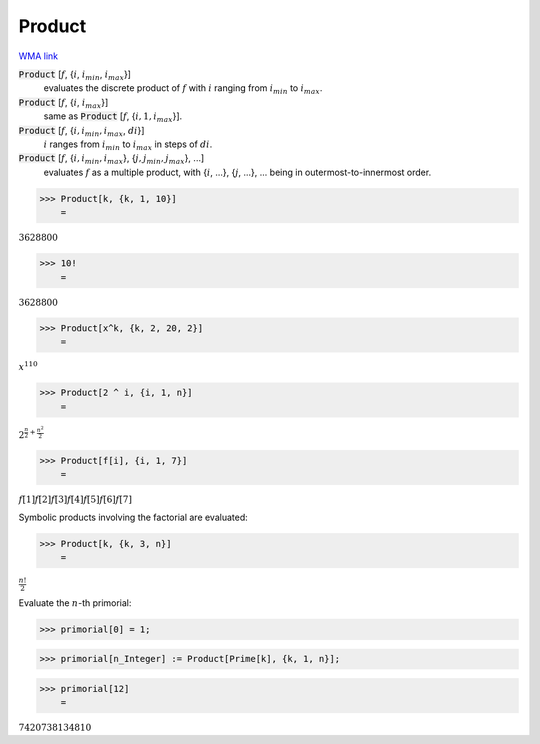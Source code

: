 Product
=======

`WMA link <https://reference.wolfram.com/language/ref/Product.html>`_


:code:`Product` [:math:`f`, {:math:`i`, :math:`i_{min}`, :math:`i_{max}`}]
    evaluates the discrete product of :math:`f` with :math:`i` ranging from :math:`i_{min}` to :math:`i_{max}`.

:code:`Product` [:math:`f`, {:math:`i`, :math:`i_{max}`}]
    same as :code:`Product` [:math:`f`, {:math:`i, 1, i_{max}`}].

:code:`Product` [:math:`f`, {:math:`i, i_{min}, i_{max}`, :math:`di`}]
    :math:`i` ranges from :math:`i_{min}` to :math:`i_{max}` in steps of :math:`di`.

:code:`Product` [:math:`f`, {:math:`i, i_{min}, i_{max}`}, {:math:`j, j_{min}, j_{max}`}, ...]
    evaluates :math:`f` as a multiple product, with {:math:`i`, ...}, {:math:`j`, ...}, ... being in       outermost-to-innermost order.





>>> Product[k, {k, 1, 10}]
    =

:math:`3628800`


>>> 10!
    =

:math:`3628800`


>>> Product[x^k, {k, 2, 20, 2}]
    =

:math:`x^{110}`


>>> Product[2 ^ i, {i, 1, n}]
    =

:math:`2^{{\frac{n}{2}+\frac{n^2}{2}}}`


>>> Product[f[i], {i, 1, 7}]
    =

:math:`f\left[1\right] f\left[2\right] f\left[3\right] f\left[4\right] f\left[5\right] f\left[6\right] f\left[7\right]`



Symbolic products involving the factorial are evaluated:

>>> Product[k, {k, 3, n}]
    =

:math:`\frac{n!}{2}`



Evaluate the :math:`n`-th primorial:

>>> primorial[0] = 1;


>>> primorial[n_Integer] := Product[Prime[k], {k, 1, n}];


>>> primorial[12]
    =

:math:`7420738134810`


